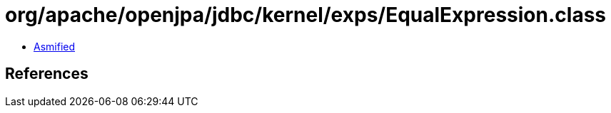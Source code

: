 = org/apache/openjpa/jdbc/kernel/exps/EqualExpression.class

 - link:EqualExpression-asmified.java[Asmified]

== References

